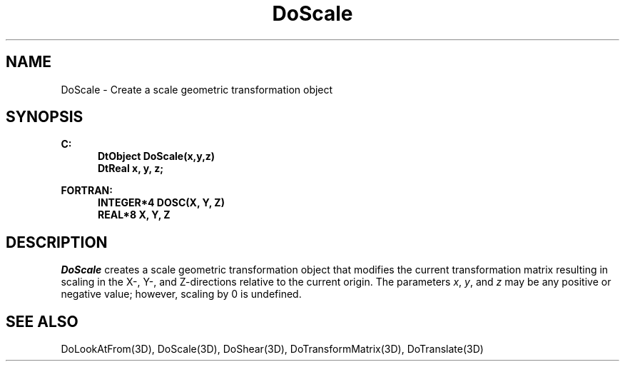 .\"#ident "%W% %G%"
.\"
.\" # Copyright (C) 1994 Kubota Graphics Corp.
.\" # 
.\" # Permission to use, copy, modify, and distribute this material for
.\" # any purpose and without fee is hereby granted, provided that the
.\" # above copyright notice and this permission notice appear in all
.\" # copies, and that the name of Kubota Graphics not be used in
.\" # advertising or publicity pertaining to this material.  Kubota
.\" # Graphics Corporation MAKES NO REPRESENTATIONS ABOUT THE ACCURACY
.\" # OR SUITABILITY OF THIS MATERIAL FOR ANY PURPOSE.  IT IS PROVIDED
.\" # "AS IS", WITHOUT ANY EXPRESS OR IMPLIED WARRANTIES, INCLUDING THE
.\" # IMPLIED WARRANTIES OF MERCHANTABILITY AND FITNESS FOR A PARTICULAR
.\" # PURPOSE AND KUBOTA GRAPHICS CORPORATION DISCLAIMS ALL WARRANTIES,
.\" # EXPRESS OR IMPLIED.
.\"
.TH DoScale 3D  "Dore"
.SH NAME
DoScale \- Create a scale geometric transformation object
.SH SYNOPSIS
.nf
.ft 3
C:
.in  +.5i
DtObject DoScale(x,y,z)
DtReal x, y, z;
.sp
.in -.5i
FORTRAN:
.in +.5i
INTEGER*4 DOSC(X, Y, Z)
REAL*8 X, Y, Z
.in -.5i
.fi
.SH DESCRIPTION
.IX DOSC
.IX DoScale
.I DoScale
creates a scale geometric transformation object that modifies the
current transformation matrix resulting in scaling in the X-, Y-, and
Z-directions relative to the current origin.  The parameters \f2x\fP, \f2y\fP,
and \f2z\fP may be any positive or negative value; however, scaling by 0 is
undefined.
.SH "SEE ALSO"
.na
.nh
DoLookAtFrom(3D), DoScale(3D), DoShear(3D), DoTransformMatrix(3D),
DoTranslate(3D)
.ad
.hy
